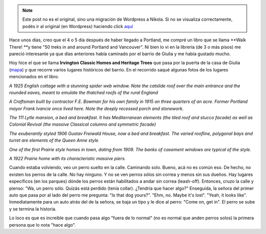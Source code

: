 .. link:
.. description:
.. tags: portland, viaje
.. date: 2013/04/28 23:45:45
.. title: Walk There!: Irvington Classic Homes and Heritage Trees
.. slug: walk-there-irvington-classic-homes-and-heritage-trees


.. note::

   Este post no es el original, sino una migración de Wordpress a
   Nikola. Si no se visualiza correctamente, podés ir al original (en
   Wordpress) haciendo click aquí_

.. _aquí: http://humitos.wordpress.com/2013/04/28/walk-there-irvington-classic-homes-and-heritage-trees/


Hace unos días, creo que el 4 o 5 día después de haber llegado a
Portland, me compré un libro que se llama **Walk There! **\ y tiene "50
treks in and around Portland and Vancouver". Ni bien lo vi en la
librería (de 3 o más pisos) me pareció interesante ya que días
anteriores había caminado por el barrio de Giulia y me había gustado
mucho.

|DSC_9639|

Hoy hice el que se llama \ **Irvington Classic Homes and Heritage
Trees** que pasa por la puerta de la casa de Giulia
(`mapa <https://maps.google.com/maps?saddr=NE+Broadway&daddr=45.538489,-122.6504689+to:45.5389837,-122.650101+to:45.5389789,-122.648706+to:45.540517,-122.6483968+to:45.5405303,-122.649415+to:45.541315,-122.649435+to:45.542758,-122.6483623+to:45.5436303,-122.641153+to:45.540497,-122.640724+to:45.5404959,-122.6366982+to:45.5389518,-122.636991+to:45.538459,-122.6401004+to:45.537424,-122.640402+to:45.536821,-122.6411534+to:45.5364297,-122.6417762+to:45.5350099,-122.6430024+to:NE+Broadway&hl=es-419&ll=45.539211,-122.642784&spn=0.012354,0.027595&sll=45.537122,-122.638814&sspn=0.006177,0.013797&geocode=FULPtgIdo4Cw-A%3BFbnctgIdnICw-Cnd-BcNNaeVVDENMtVAMR4mBA%3BFafetgIdC4Kw-Cn1Q_KpNaeVVDHxREohZa6VZA%3BFaLetgIdfoew-CkFpJb-NKeVVDFjvjuK5fpRgw%3BFaXktgIdtIiw-CkhuYJeNKeVVDFg9W_tetGd5g%3BFbLktgIduYSw-CmnSbhqNKeVVDFQWLksxmO3cw%3BFcPntgIdpYSw-CkLJecbNKeVVDFgeYQot3v9sA%3BFWbttgId1oiw-CmNGAFFMaeVVDEZw5wFrAUFKQ%3BFc7wtgId_6Sw-Cl9hQr4LaeVVDGhKcmyZIC4UQ%3BFZHktgIdrKaw-CkNR0DCMqeVVDHVnRrVmgAr7A%3BFY_ktgIdZraw-Cl9569VLaeVVDERileFUcFT8Q%3BFYfetgIdQbWw-CmbJQRqzaCVVDFmlLGDzvdHeA%3BFZvctgIdHKmw-CmtZ3TdzKCVVDG-X5838A1HFw%3BFZDYtgId7qew-CmNLt2SzKCVVDHEiC-suxnNLg%3BFTXWtgId_6Sw-CmxT72FzKCVVDE-aP60lCU5aQ%3BFa3UtgIdkKKw-ClVzrR-y6CVVDF7vxLHNKcHMA%3BFSHPtgIdxp2w-ClnCoOky6CVVDEDZNu-0-ez8w%3BFUHPtgIdKoGw-A&dirflg=w&mra=dpe&mrsp=15&sz=16&via=1,2,3,4,5,6,7,8,9,10,11,12,13,14,15,16&t=m&z=15>`__)
y que recorre varios lugares históricos del barrio. En el recorrido
saqué algunas fotos de los lugares mencionados en el libro.

|DSC_9620|

*A 1925 English cottage with a stunning spider web window. Note the
catslide roof over the main entrance and the rounded eaves, meant to
emulate the thatched roofs of the rural England*

|DSC_9626|

*A Craftsman built by contractor F.E. Bowman for his own family in 1915
on three quarters of an acre. Former Portland mayor Frank Ivancie once
lived here. Note the deeply recessed porch and stonework.*

|DSC_9628|

*The 111 Lytle mansion, a bed and breakfast. It has Mediterranean
elements (the tiled roof and stucco facade) as well as Colonial Revival
(the massive Classical columns and symmetric facade)*

|DSC_9631|

*The exuberantly styled 1906 Gustav Freiwald House, now a bed and
breakfast. The varied roofline, polygonal bays and turret are elements
of the Queen Anne style.*

|DSC_9632|

*One of the first Prairie style homes in town, dating from 1909. The
banks of casement windows are typical of the style.*

|DSC_9633|

*A 1922 Prairie home with its characteristic massive piers.*

Cuando estaba volviendo, veo un perro suelto en la calle. Caminando
solo. Bueno, acá no es común eso. De hecho, no existen los perros de la
calle. No hay ninguno. Y no se ven perros sólos sin correa y menos sin
sus dueños. Hay lugares específicos (en los parques) dónde los perros
están habilitados a andar sin correa (leash-off). Entonces, cruzo la
calle y pienso: "Wa, un perro sólo. Quizás está perdido (tenía collar).
¿Tendría que hacer algo?" Enseguida, la señora del primer auto que pasa
por al lado del perro me pregunta: "Is that dog yours?". "Ehm, no. Maybe
it's lost". "Yeah, it looks like". Inmediatamente para un auto atrás del
de la señora, se baja un tipo y le dice al perro: "Come on, get in". El
perro se sube y se termina la historia.

Lo loco es que es increíble que cuando pasa algo "fuera de lo normal"
(no es normal que anden perros solos) la primera persona que lo nota
"hace algo".

.. |DSC_9639| image:: http://humitos.files.wordpress.com/2013/04/dsc_9639.jpg?w=200
   :target: http://humitos.files.wordpress.com/2013/04/dsc_9639.jpg
.. |DSC_9620| image:: http://humitos.files.wordpress.com/2013/04/dsc_9620.jpg?w=580
   :target: http://humitos.files.wordpress.com/2013/04/dsc_9620.jpg
.. |DSC_9626| image:: http://humitos.files.wordpress.com/2013/04/dsc_9626.jpg?w=580
   :target: http://humitos.files.wordpress.com/2013/04/dsc_9626.jpg
.. |DSC_9628| image:: http://humitos.files.wordpress.com/2013/04/dsc_9628.jpg?w=580
   :target: http://humitos.files.wordpress.com/2013/04/dsc_9628.jpg
.. |DSC_9631| image:: http://humitos.files.wordpress.com/2013/04/dsc_9631.jpg?w=580
   :target: http://humitos.files.wordpress.com/2013/04/dsc_9631.jpg
.. |DSC_9632| image:: http://humitos.files.wordpress.com/2013/04/dsc_9632.jpg?w=580
   :target: http://humitos.files.wordpress.com/2013/04/dsc_9632.jpg
.. |DSC_9633| image:: http://humitos.files.wordpress.com/2013/04/dsc_9633.jpg?w=580
   :target: http://humitos.files.wordpress.com/2013/04/dsc_9633.jpg

